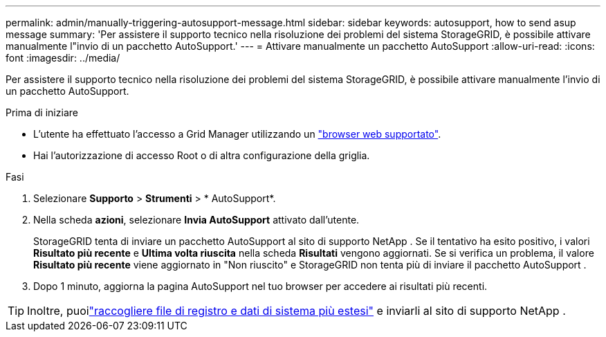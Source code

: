 ---
permalink: admin/manually-triggering-autosupport-message.html 
sidebar: sidebar 
keywords: autosupport, how to send asup message 
summary: 'Per assistere il supporto tecnico nella risoluzione dei problemi del sistema StorageGRID, è possibile attivare manualmente l"invio di un pacchetto AutoSupport.' 
---
= Attivare manualmente un pacchetto AutoSupport
:allow-uri-read: 
:icons: font
:imagesdir: ../media/


[role="lead"]
Per assistere il supporto tecnico nella risoluzione dei problemi del sistema StorageGRID, è possibile attivare manualmente l'invio di un pacchetto AutoSupport.

.Prima di iniziare
* L'utente ha effettuato l'accesso a Grid Manager utilizzando un link:../admin/web-browser-requirements.html["browser web supportato"].
* Hai l'autorizzazione di accesso Root o di altra configurazione della griglia.


.Fasi
. Selezionare *Supporto* > *Strumenti* > * AutoSupport*.
. Nella scheda *azioni*, selezionare *Invia AutoSupport* attivato dall'utente.
+
StorageGRID tenta di inviare un pacchetto AutoSupport al sito di supporto NetApp .  Se il tentativo ha esito positivo, i valori *Risultato più recente* e *Ultima volta riuscita* nella scheda *Risultati* vengono aggiornati.  Se si verifica un problema, il valore *Risultato più recente* viene aggiornato in "Non riuscito" e StorageGRID non tenta più di inviare il pacchetto AutoSupport .

. Dopo 1 minuto, aggiorna la pagina AutoSupport nel tuo browser per accedere ai risultati più recenti.



TIP: Inoltre, puoilink:../monitor/collecting-log-files-and-system-data.html["raccogliere file di registro e dati di sistema più estesi"] e inviarli al sito di supporto NetApp .
